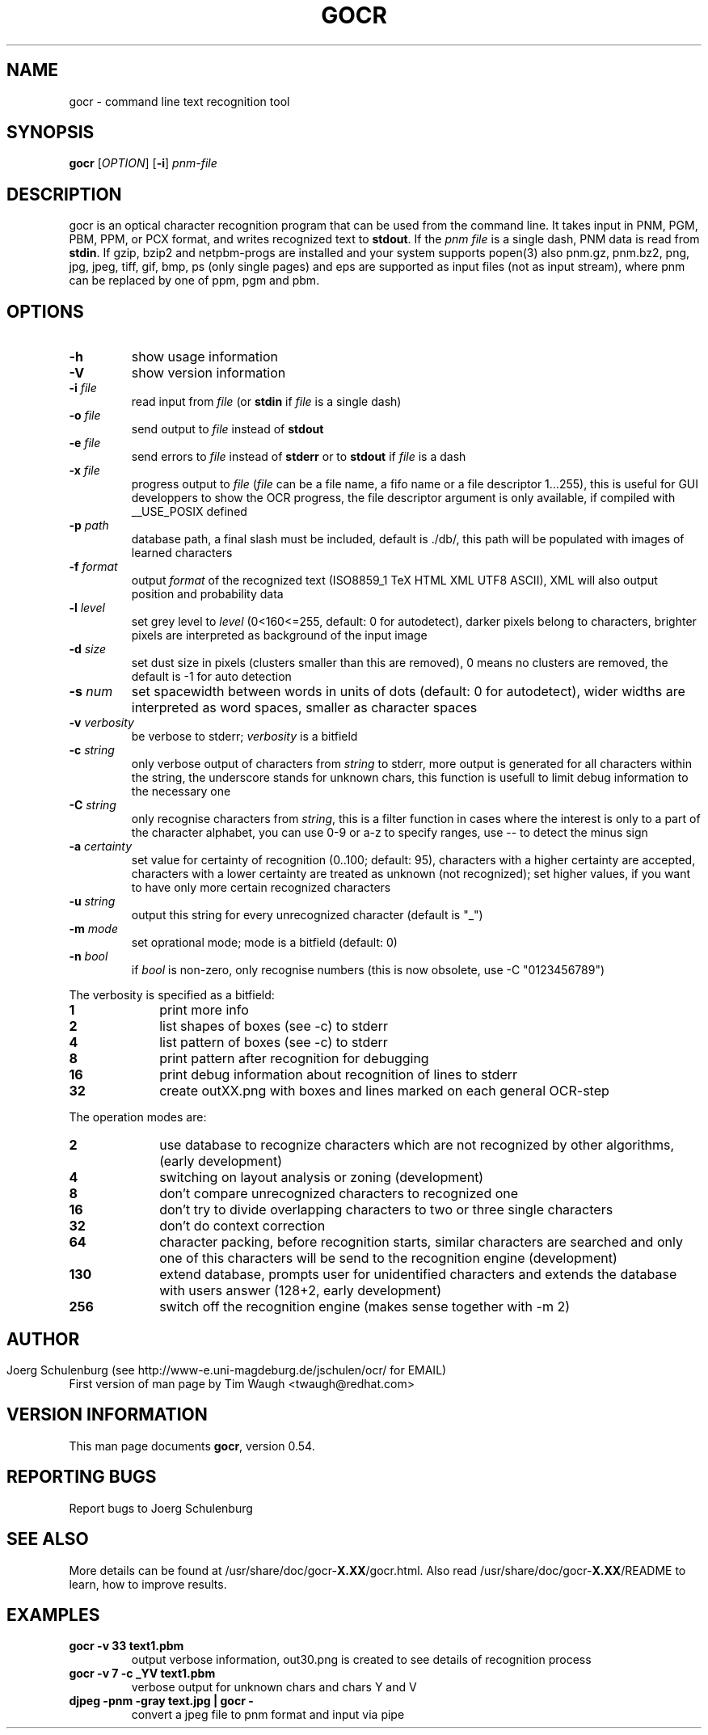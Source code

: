 .\"             -*-Nroff-*-
.\" Copyright 2000 Red Hat, Inc.
.TH GOCR 1 "20 Sep 2018" "Linux" "User's Manual"
.SH NAME
gocr \- command line text recognition tool
.SH SYNOPSIS
.B gocr
[\fIOPTION\fR] [\fB-i\fR] \fIpnm-file\fR
.fi
.SH DESCRIPTION
gocr is an optical character recognition program that can be used from
the command line.  It takes input in PNM, PGM, PBM, PPM, or PCX
format, and writes recognized text to \fBstdout\fR.  If the \fIpnm
file\fR is a single dash, PNM data is read from \fBstdin\fR.
If gzip, bzip2 and netpbm-progs are installed and your system
supports popen(3) also pnm.gz, pnm.bz2, png, jpg, jpeg, tiff,
gif, bmp, ps (only single pages) and eps are supported as input files
(not as input stream), where pnm can be replaced
by one of ppm, pgm and pbm.
.SH OPTIONS
.TP
\fB\-h\fR
show usage information
.TP
\fB\-V\fR
show version information
.TP
\fB\-i\fR \fIfile\fR
read input from \fIfile\fR (or \fBstdin\fR if \fIfile\fR is a single
dash)
.TP
\fB\-o\fR \fIfile\fR
send output to \fIfile\fR instead of \fBstdout\fR
.TP
\fB\-e\fR \fIfile\fR
send errors to \fIfile\fR instead of \fBstderr\fR or to \fBstdout\fR
if \fIfile\fR is a dash
.TP
\fB\-x\fR \fIfile\fR
progress output to \fIfile\fR
(\fIfile\fR can be a file name, a fifo name or a file descriptor 1...255),
this is useful for GUI developpers to show the OCR progress, the file
descriptor argument is only available, if compiled with __USE_POSIX defined
.TP
\fB\-p\fR \fIpath\fR
database path, a final slash must be included, default is ./db/,
this path will be populated with images of learned characters
.TP
\fB\-f\fR \fIformat\fR
output \fIformat\fR of the recognized text 
(ISO8859_1 TeX HTML XML UTF8 ASCII), XML will also output position and
probability data 
.TP
\fB\-l\fR \fIlevel\fR
set grey level to \fIlevel\fR (0<160<=255, default:
0 for autodetect), darker pixels belong to characters, brighter pixels
are interpreted as background of the input image
.TP
\fB\-d\fR \fIsize\fR
set dust size in pixels (clusters smaller than this are removed),
0 means no clusters are removed, the default is -1 for auto detection
.TP
\fB\-s\fR \fInum\fR
set spacewidth between words in units of dots (default: 0 for autodetect),
wider widths are interpreted as word spaces, smaller as character spaces
.TP
\fB\-v\fR \fIverbosity\fR
be verbose to stderr; \fIverbosity\fR is a bitfield
.TP
\fB\-c \fIstring\fR
only verbose output of characters from \fIstring\fR to stderr,
more output is generated for all characters within the string,
the underscore stands for unknown chars, this function is usefull
to limit debug information to the necessary one 
.TP
\fB\-C \fIstring\fR
only recognise characters from \fIstring\fR, this is a filter function
in cases where the interest is only to a part of the character alphabet,
you can use 0-9 or a-z to specify ranges, use -- to detect the minus sign
.TP
\fB\-a\fR \fIcertainty\fR
set value for certainty of recognition (0..100; default: 95),
characters with a higher certainty are accepted, characters with a lower
certainty are treated as unknown (not recognized); set higher values, if
you want to have only more certain recognized characters
.TP
\fB\-u \fIstring\fR
output this string for every unrecognized character (default is "_")
.TP
\fB\-m\fR \fImode\fR
set oprational mode; mode is a bitfield (default: 0)
.TP
\fB\-n\fR \fIbool\fR
if \fIbool\fR is non-zero, only recognise numbers
(this is now obsolete, use -C "0123456789")
.PP
The verbosity is specified as a bitfield:
.TP 10
.B 1
print more info
.TP
.B 2
list shapes of boxes (see -c) to stderr
.TP
.B 4
list pattern of boxes (see -c) to stderr
.TP
.B 8
print pattern after recognition for debugging
.TP
.B 16
print debug information about recognition of lines to stderr
.TP
.B 32
create outXX.png with boxes and lines marked on each general OCR-step
.PP
The operation modes are:
.TP 10
.B 2
use database to recognize characters which are not recognized by
other algorithms, (early development)
.TP
.B 4
switching on layout analysis or zoning (development)
.TP
.B 8
don't compare unrecognized characters to recognized one
.TP
.B 16
don't try to divide overlapping characters to two or three single characters 
.TP
.B 32
don't do context correction
.TP
.B 64
character packing, before recognition starts, similar characters
are searched and only one of this characters will be send to the
recognition engine (development)
.TP
.B 130
extend database, prompts user for unidentified characters
and extends the database with users answer (128+2, early development)
.TP
.B 256
switch off the recognition engine (makes sense together with -m 2)
.SH
.SH AUTHOR
Joerg Schulenburg (see http://www-e.uni-magdeburg.de/jschulen/ocr/ for EMAIL)
.br
First version of man page by Tim Waugh <twaugh@redhat.com>
.SH VERSION INFORMATION
This man page documents \fBgocr\fR, version 0.54.
.SH REPORTING BUGS
Report bugs to Joerg Schulenburg
.SH SEE ALSO
More details can be found at /usr/share/doc/gocr-\fBX.XX\fR/gocr.html.
Also read /usr/share/doc/gocr-\fBX.XX\fR/README to learn, how to improve
results.
.SH EXAMPLES
.TP
.B gocr -v 33 text1.pbm
output verbose information, out30.png is created to see details of
recognition process
.TP
.B gocr -v 7 -c _YV text1.pbm
verbose output for unknown chars and chars Y and V
.TP
.B djpeg -pnm -gray text.jpg | gocr -
convert a jpeg file to pnm format and input via pipe
